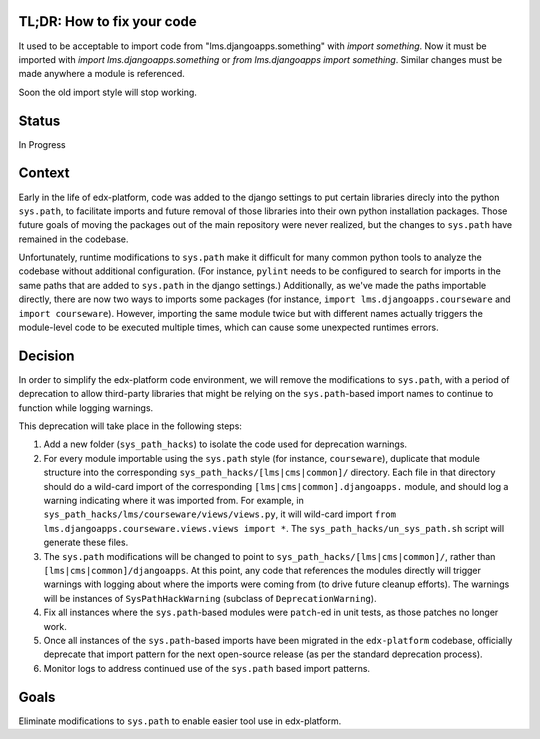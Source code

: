 TL;DR: How to fix your code
===========================

It used to be acceptable to import code from "lms.djangoapps.something" with `import something`.  Now it must be imported with `import lms.djangoapps.something` or `from lms.djangoapps import something`.  Similar changes must be made anywhere a module is referenced.

Soon the old import style will stop working.

Status
======

In Progress

Context
=======

Early in the life of edx-platform, code was added to the django settings to put certain libraries direcly into the python ``sys.path``, to facilitate imports and future removal of those libraries into their own python installation packages. Those future goals of moving the packages out of the main repository were never realized, but the changes to ``sys.path`` have remained in the codebase.

Unfortunately, runtime modifications to ``sys.path`` make it difficult for many common python tools to analyze the codebase without additional configuration. (For instance, ``pylint`` needs to be configured to search for imports in the same paths that are added to ``sys.path`` in the django settings.) Additionally, as we've made the paths importable directly, there are now two ways to imports some packages (for instance, ``import lms.djangoapps.courseware`` and ``import courseware``). However, importing the same module twice but with different names actually triggers the module-level code to be executed multiple times, which can cause some unexpected runtimes errors.

Decision
========

In order to simplify the edx-platform code environment, we will remove the modifications to ``sys.path``, with a period of deprecation to allow third-party libraries that might be relying on the ``sys.path``-based import names to continue to function while logging warnings.

This deprecation will take place in the following steps:

1. Add a new folder (``sys_path_hacks``) to isolate the code used for deprecation warnings.

2. For every module importable using the ``sys.path`` style (for instance, ``courseware``), duplicate that module structure into the corresponding ``sys_path_hacks/[lms|cms|common]/`` directory. Each file in that directory should do a wild-card import of the corresponding ``[lms|cms|common].djangoapps.`` module, and should log a warning indicating where it was imported from. For example, in ``sys_path_hacks/lms/courseware/views/views.py``, it will wild-card import ``from lms.djangoapps.courseware.views.views import *``. The ``sys_path_hacks/un_sys_path.sh`` script will generate these files.

3. The ``sys.path`` modifications will be changed to point to ``sys_path_hacks/[lms|cms|common]/``, rather than ``[lms|cms|common]/djangoapps``. At this point, any code that references the modules directly will trigger warnings with logging about where the imports were coming from (to drive future cleanup efforts). The warnings will be instances of ``SysPathHackWarning`` (subclass of ``DeprecationWarning``).

4. Fix all instances where the ``sys.path``-based modules were ``patch``-ed in unit tests, as those patches no longer work.

5. Once all instances of the ``sys.path``-based imports have been migrated in the ``edx-platform`` codebase, officially deprecate that import pattern for the next open-source release (as per the standard deprecation process).

6. Monitor logs to address continued use of the ``sys.path`` based import patterns.

Goals
=====

Eliminate modifications to ``sys.path`` to enable easier tool use in edx-platform.
